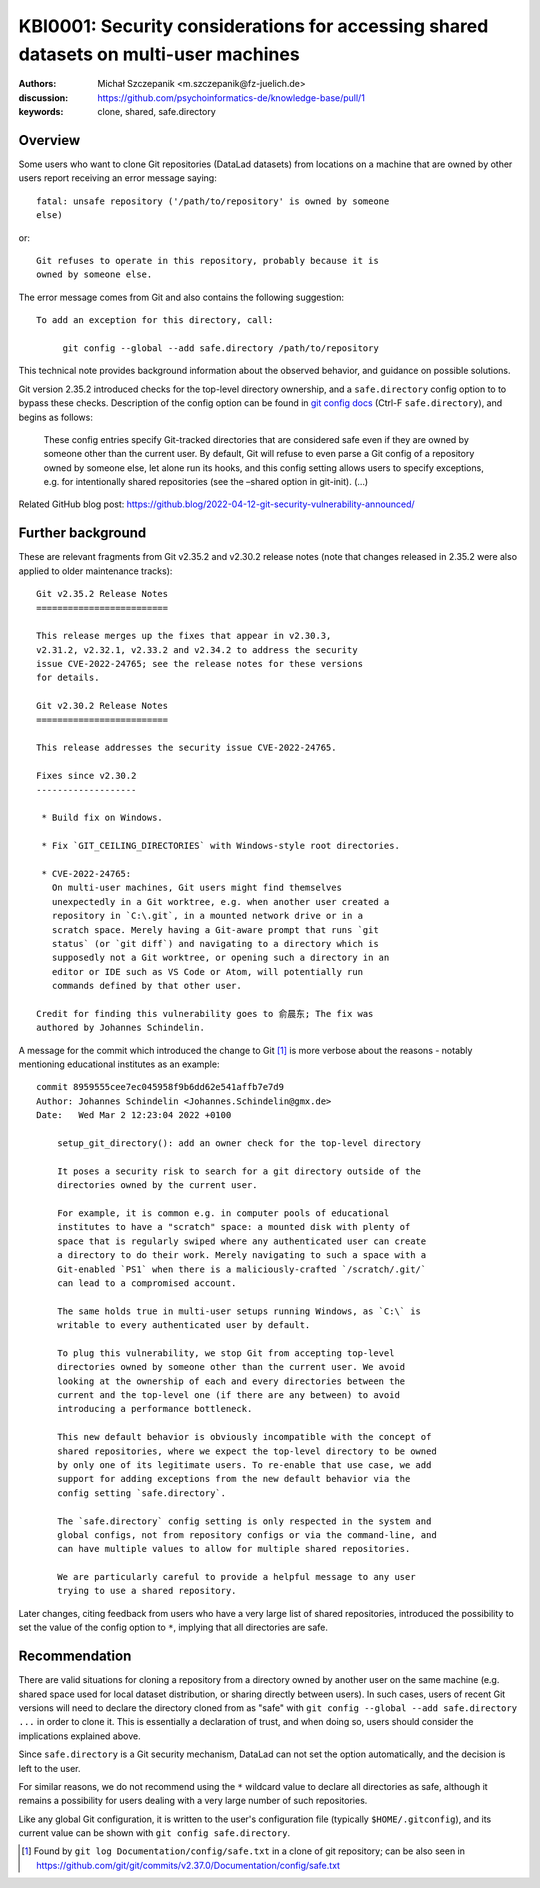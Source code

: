 .. index::
   single: datalad; clone
   single: config; safe.directory
.. highlight:: text

KBI0001: Security considerations for accessing shared datasets on multi-user machines
=====================================================================================

:authors: Michał Szczepanik <m.szczepanik@fz-juelich.de>
:discussion: https://github.com/psychoinformatics-de/knowledge-base/pull/1
:keywords: clone, shared, safe.directory

Overview
--------

Some users who want to clone Git repositories (DataLad datasets) from locations on a machine that are owned by other users
report receiving an error message saying::

   fatal: unsafe repository ('/path/to/repository' is owned by someone
   else)

or::

   Git refuses to operate in this repository, probably because it is
   owned by someone else.

The error message comes from Git and also contains the following
suggestion::

   To add an exception for this directory, call:

	git config --global --add safe.directory /path/to/repository

This technical note provides background information about the observed
behavior, and guidance on possible solutions.

Git version 2.35.2 introduced checks for the top-level directory
ownership, and a ``safe.directory`` config option to to bypass these
checks. Description of the config option can be found in `git config
docs <https://git-scm.com/docs/git-config>`__ (Ctrl-F
``safe.directory``), and begins as follows:

   These config entries specify Git-tracked directories that are
   considered safe even if they are owned by someone other than the
   current user. By default, Git will refuse to even parse a Git config
   of a repository owned by someone else, let alone run its hooks, and
   this config setting allows users to specify exceptions, e.g. for
   intentionally shared repositories (see the –shared option in
   git-init). (…)

Related GitHub blog post:
https://github.blog/2022-04-12-git-security-vulnerability-announced/

Further background
------------------

These are relevant fragments from Git v2.35.2 and v2.30.2 release
notes (note that changes released in 2.35.2 were also applied to older
maintenance tracks):

::

   Git v2.35.2 Release Notes
   =========================

   This release merges up the fixes that appear in v2.30.3,
   v2.31.2, v2.32.1, v2.33.2 and v2.34.2 to address the security
   issue CVE-2022-24765; see the release notes for these versions
   for details.

   Git v2.30.2 Release Notes
   =========================

   This release addresses the security issue CVE-2022-24765.

   Fixes since v2.30.2
   -------------------

    * Build fix on Windows.

    * Fix `GIT_CEILING_DIRECTORIES` with Windows-style root directories.

    * CVE-2022-24765:
      On multi-user machines, Git users might find themselves
      unexpectedly in a Git worktree, e.g. when another user created a
      repository in `C:\.git`, in a mounted network drive or in a
      scratch space. Merely having a Git-aware prompt that runs `git
      status` (or `git diff`) and navigating to a directory which is
      supposedly not a Git worktree, or opening such a directory in an
      editor or IDE such as VS Code or Atom, will potentially run
      commands defined by that other user.

   Credit for finding this vulnerability goes to 俞晨东; The fix was
   authored by Johannes Schindelin.

A message for the commit which introduced the change to Git [1]_ is
more verbose about the reasons - notably mentioning educational
institutes as an example:

::

   commit 8959555cee7ec045958f9b6dd62e541affb7e7d9
   Author: Johannes Schindelin <Johannes.Schindelin@gmx.de>
   Date:   Wed Mar 2 12:23:04 2022 +0100

       setup_git_directory(): add an owner check for the top-level directory
       
       It poses a security risk to search for a git directory outside of the
       directories owned by the current user.
       
       For example, it is common e.g. in computer pools of educational
       institutes to have a "scratch" space: a mounted disk with plenty of
       space that is regularly swiped where any authenticated user can create
       a directory to do their work. Merely navigating to such a space with a
       Git-enabled `PS1` when there is a maliciously-crafted `/scratch/.git/`
       can lead to a compromised account.
       
       The same holds true in multi-user setups running Windows, as `C:\` is
       writable to every authenticated user by default.
       
       To plug this vulnerability, we stop Git from accepting top-level
       directories owned by someone other than the current user. We avoid
       looking at the ownership of each and every directories between the
       current and the top-level one (if there are any between) to avoid
       introducing a performance bottleneck.
       
       This new default behavior is obviously incompatible with the concept of
       shared repositories, where we expect the top-level directory to be owned
       by only one of its legitimate users. To re-enable that use case, we add
       support for adding exceptions from the new default behavior via the
       config setting `safe.directory`.
       
       The `safe.directory` config setting is only respected in the system and
       global configs, not from repository configs or via the command-line, and
       can have multiple values to allow for multiple shared repositories.
       
       We are particularly careful to provide a helpful message to any user
       trying to use a shared repository.

Later changes, citing feedback from users who have a very large list of
shared repositories, introduced the possibility to set the value of the
config option to ``*``, implying that all directories are safe.

Recommendation
--------------

There are valid situations for cloning a repository from a directory
owned by another user on the same machine (e.g. shared space used for
local dataset distribution, or sharing directly between users). In
such cases, users of recent Git versions will need to declare the
directory cloned from as "safe" with ``git config --global --add
safe.directory ...`` in order to clone it. This is essentially a
declaration of trust, and when doing so, users should consider the
implications explained above.

Since ``safe.directory`` is a Git security mechanism, DataLad can not
set the option automatically, and the decision is left to the user.

For similar reasons, we do not recommend using the ``*`` wildcard
value to declare all directories as safe, although it remains a
possibility for users dealing with a very large number of such
repositories.

Like any global Git configuration, it is written to the user's
configuration file (typically ``$HOME/.gitconfig``), and its current
value can be shown with ``git config safe.directory``.

.. [1]
   Found by ``git log Documentation/config/safe.txt`` in a clone of git
   repository; can be also seen in
   https://github.com/git/git/commits/v2.37.0/Documentation/config/safe.txt
